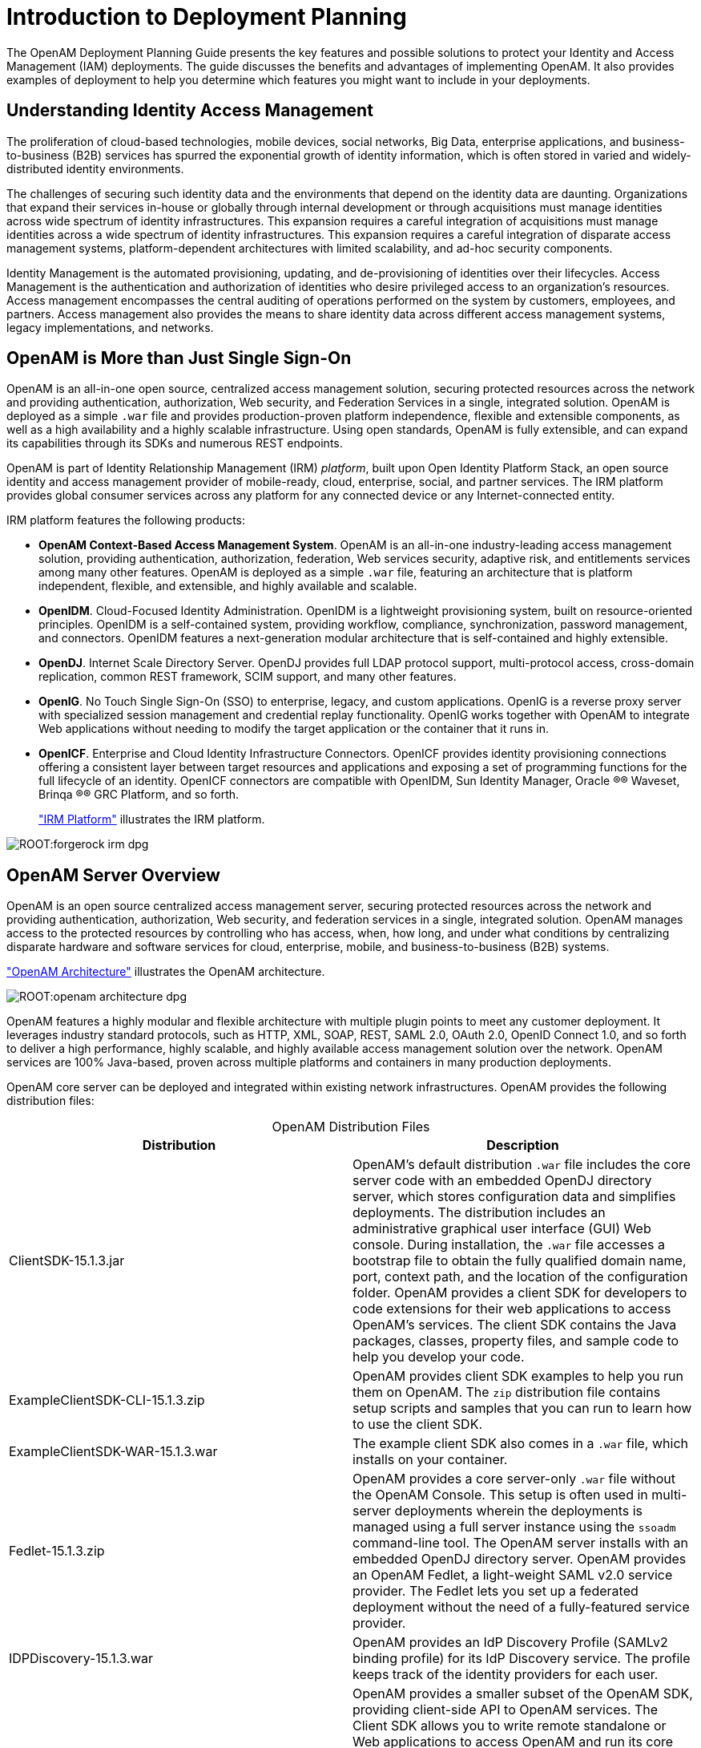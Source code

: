 ////
  The contents of this file are subject to the terms of the Common Development and
  Distribution License (the License). You may not use this file except in compliance with the
  License.
 
  You can obtain a copy of the License at legal/CDDLv1.0.txt. See the License for the
  specific language governing permission and limitations under the License.
 
  When distributing Covered Software, include this CDDL Header Notice in each file and include
  the License file at legal/CDDLv1.0.txt. If applicable, add the following below the CDDL
  Header, with the fields enclosed by brackets [] replaced by your own identifying
  information: "Portions copyright [year] [name of copyright owner]".
 
  Copyright 2017 ForgeRock AS.
  Portions Copyright 2024-2025 3A Systems LLC.
////

:figure-caption!:
:example-caption!:
:table-caption!:
:leveloffset: -1"
:openam-version: 15.1.3


[#chap-intro]
== Introduction to Deployment Planning

The OpenAM Deployment Planning Guide presents the key features and possible solutions to protect your Identity and Access Management (IAM) deployments. The guide discusses the benefits and advantages of implementing OpenAM. It also provides examples of deployment to help you determine which features you might want to include in your deployments.

[#understanding-iam]
=== Understanding Identity Access Management

The proliferation of cloud-based technologies, mobile devices, social networks, Big Data, enterprise applications, and business-to-business (B2B) services has spurred the exponential growth of identity information, which is often stored in varied and widely-distributed identity environments.

The challenges of securing such identity data and the environments that depend on the identity data are daunting. Organizations that expand their services in-house or globally through internal development or through acquisitions must manage identities across wide spectrum of identity infrastructures. This expansion requires a careful integration of acquisitions must manage identities across a wide spectrum of identity infrastructures. This expansion requires a careful integration of disparate access management systems, platform-dependent architectures with limited scalability, and ad-hoc security components.

Identity Management is the automated provisioning, updating, and de-provisioning of identities over their lifecycles. Access Management is the authentication and authorization of identities who desire privileged access to an organization's resources. Access management encompasses the central auditing of operations performed on the system by customers, employees, and partners. Access management also provides the means to share identity data across different access management systems, legacy implementations, and networks.


[#not-just-sso]
=== OpenAM is More than Just Single Sign-On

OpenAM is an all-in-one open source, centralized access management solution, securing protected resources across the network and providing authentication, authorization, Web security, and Federation Services in a single, integrated solution. OpenAM is deployed as a simple `.war` file and provides production-proven platform independence, flexible and extensible components, as well as a high availability and a highly scalable infrastructure. Using open standards, OpenAM is fully extensible, and can expand its capabilities through its SDKs and numerous REST endpoints.

OpenAM is part of Identity Relationship Management (IRM) __platform__, built upon Open Identity Platform Stack, an open source identity and access management provider of mobile-ready, cloud, enterprise, social, and partner services. The IRM platform provides global consumer services across any platform for any connected device or any Internet-connected entity.

IRM platform features the following products:

* *OpenAM Context-Based Access Management System*. OpenAM is an all-in-one industry-leading access management solution, providing authentication, authorization, federation, Web services security, adaptive risk, and entitlements services among many other features. OpenAM is deployed as a simple `.war` file, featuring an architecture that is platform independent, flexible, and extensible, and highly available and scalable.

* *OpenIDM*. Cloud-Focused Identity Administration. OpenIDM is a lightweight provisioning system, built on resource-oriented principles. OpenIDM is a self-contained system, providing workflow, compliance, synchronization, password management, and connectors. OpenIDM features a next-generation modular architecture that is self-contained and highly extensible.

* *OpenDJ*. Internet Scale Directory Server. OpenDJ provides full LDAP protocol support, multi-protocol access, cross-domain replication, common REST framework, SCIM support, and many other features.

* *OpenIG*. No Touch Single Sign-On (SSO) to enterprise, legacy, and custom applications. OpenIG is a reverse proxy server with specialized session management and credential replay functionality. OpenIG works together with OpenAM to integrate Web applications without needing to modify the target application or the container that it runs in.

* *OpenICF*. Enterprise and Cloud Identity Infrastructure Connectors. OpenICF provides identity provisioning connections offering a consistent layer between target resources and applications and exposing a set of programming functions for the full lifecycle of an identity. OpenICF connectors are compatible with OpenIDM, Sun Identity Manager, Oracle
(R)® Waveset, Brinqa
(R)® GRC Platform, and so forth.
+
xref:#figure-irm["IRM Platform"] illustrates the IRM platform.


[#figure-irm]
image::ROOT:forgerock-irm-dpg.png[]


[#am-server-overview]
=== OpenAM Server Overview

OpenAM is an open source centralized access management server, securing protected resources across the network and providing authentication, authorization, Web security, and federation services in a single, integrated solution. OpenAM manages access to the protected resources by controlling who has access, when, how long, and under what conditions by centralizing disparate hardware and software services for cloud, enterprise, mobile, and business-to-business (B2B) systems.

xref:#figure-openam-apis["OpenAM Architecture"] illustrates the OpenAM architecture.

[#figure-openam-apis]
image::ROOT:openam-architecture-dpg.png[]
OpenAM features a highly modular and flexible architecture with multiple plugin points to meet any customer deployment. It leverages industry standard protocols, such as HTTP, XML, SOAP, REST, SAML 2.0, OAuth 2.0, OpenID Connect 1.0, and so forth to deliver a high performance, highly scalable, and highly available access management solution over the network. OpenAM services are 100% Java-based, proven across multiple platforms and containers in many production deployments.

OpenAM core server can be deployed and integrated within existing network infrastructures. OpenAM provides the following distribution files:

[#table-openam-distribution-files]
.OpenAM Distribution Files
[cols="50%,50%"]
|===
|Distribution |Description 

a|ClientSDK-{openam-version}.jar
a|OpenAM's default distribution `.war` file includes the core server code with an embedded OpenDJ directory server, which stores configuration data and simplifies deployments. The distribution includes an administrative graphical user interface (GUI) Web console. During installation, the `.war` file accesses a bootstrap file to obtain the fully qualified domain name, port, context path, and the location of the configuration folder. OpenAM provides a client SDK for developers to code extensions for their web applications to access OpenAM's services. The client SDK contains the Java packages, classes, property files, and sample code to help you develop your code.

a|ExampleClientSDK-CLI-{openam-version}.zip
a|OpenAM provides client SDK examples to help you run them on OpenAM. The `zip` distribution file contains setup scripts and samples that you can run to learn how to use the client SDK.

a|ExampleClientSDK-WAR-{openam-version}.war
a|The example client SDK also comes in a `.war` file, which installs on your container.

a|Fedlet-{openam-version}.zip
a|OpenAM provides a core server-only `.war` file without the OpenAM Console. This setup is often used in multi-server deployments wherein the deployments is managed using a full server instance using the `ssoadm` command-line tool. The OpenAM server installs with an embedded OpenDJ directory server. OpenAM provides an OpenAM Fedlet, a light-weight SAML v2.0 service provider. The Fedlet lets you set up a federated deployment without the need of a fully-featured service provider.

a|IDPDiscovery-{openam-version}.war
a|OpenAM provides an IdP Discovery Profile (SAMLv2 binding profile) for its IdP Discovery service. The profile keeps track of the identity providers for each user.

a|OpenAM-{openam-version}.war
a|OpenAM provides a smaller subset of the OpenAM SDK, providing client-side API to OpenAM services. The Client SDK allows you to write remote standalone or Web applications to access OpenAM and run its core services. OpenAM's distribution `.war` file includes the core server code with an embedded OpenDJ directory server, which stores configuration data and simplifies deployments. The distribution includes an administrative graphical user interface (GUI) Web console. During installation, the `.war` file accesses properties to obtain the fully qualified domain name, port, context path, and the location of the configuration folder. These properties can be obtained from the `boot.properties` file in the OpenAM installation directory, from environment variables, or from a combination of the two.

a|openam-soap-sts-server-{openam-version}.war
a|OpenAM provides a SOAP-based security token service (STS) server that issues tokens based on the WS-Security protocol.

a|SSOAdminTools-{openam-version}.zip
a|OpenAM provides an `ssoadm` command-line tool that allows administrators to configure and maintain OpenAM as well as create their own configuration scripts. The `zip` distribution file contains binaries, properties file, script templates, and setup scripts for UNIX and windows servers.

a|SSOConfiguratorTools-{openam-version}.zip
a|OpenAM provides configuration and upgrade tools for installing and maintaining your server. The `zip` distribution file contains libraries, legal notices, and supported binaries for these configuration tools. Also, you can view example configuration and upgrade properties files that can be used as a template for your deployments.
|===

Open Identity Platform's OpenAM product is built on open-source code. Open Identity Platform Community maintains the OpenAM product, providing the community an open-source code repository, issue tracking, mailing lists, and web sites. Open Identity Platform Approved Vendors offer the services you need to deploy OpenAM builds into production, including training, consulting, and support.


[#key-benefits]
=== OpenAM Key Benefits

The goal of OpenAM is to provide secure, low friction access to valued resources while presenting the user with a consistent experience. OpenAM provides excellent security, which is totally transparent to the user.

OpenAM provides the following key benefits to your organization:

* *Enables Solutions for Additional Revenue Streams*. OpenAM provides the tools and components to quickly deploy services to meet customer demand. For example, OpenAM's Federation Services supports quick and easy deployment with existing SAMLv2, OAuth2, and OpenID Connect systems. For systems that do not support a full SAMLv2 deployment, OpenAM provides a __Fedlet__, a small SAML 2.0 application, which lets service providers quickly add SAML 2.0 support to their Java applications. These solutions open up new possibilities for additional revenue streams.

* *Reduces Operational Cost and Complexity*. OpenAM can function as a hub, leveraging existing identity infrastructures and providing multiple integration paths using its authentication, SSO, and policies to your applications without the complexity of sharing Web access tools and passwords for data exchange. OpenAM decreases the total cost of ownership (TCO) through its operational efficiencies, rapid time-to-market, and high scalability to meet the demands of our market.

* *Improves User Experience*. OpenAM enables users to experience more services using SSO without the need of multiple passwords.

* *Easier Configuration and Management*. OpenAM centralizes the configuration and management of your access management system, allowing easier administration through its console and command-line tools. OpenAM also features a flexible deployment architecture that unifies services through its modular and embeddable components. OpenAM provides a common REST framework and common user interface (UI) model, providing scalable solutions as your customer base increases to the hundreds of millions. OpenAM also allows enterprises to outsource IAM services to system integrators and partners.

* *Increased Compliance*. OpenAM provides an extensive entitlements service, featuring attribute-based access control (ABAC) policies as its main policy framework with features like import/export support to XACML, a policy editor, and REST endpoints for policy management. OpenAM also includes an extensive auditing service to monitor access according to regulatory compliance standards.



[#openam-history]
=== OpenAM History

OpenAM's timeline is summarized as follows:

* In 2001, Sun Microsystems releases iPlanet Directory Server, Access Management Edition.

* In 2003, Sun renames iPlanet Directory Server, Access Management Edition to Sun ONE Identity Server.

* Later in 2003, Sun acquires Waveset.

* In 2004, Sun releases Sun Java Enterprise System. Waveset Lighthouse is renamed to Sun Java System Identity Manager and Sun ONE Identity Server is renamed to Sun Java System Access Manager. Both products are included as components of Sun Java Enterprise System.

* In 2005, Sun announces an open-source project, OpenSSO, based on Sun Java System Access Manager.

* In 2008, Sun releases OpenSSO build 6, a community open-source version, and OpenSSO Enterprise 8.0, a commercial enterprise version.

* In 2009, Sun releases OpenSSO build 7 and 8.

* In January 2010, Sun was acquired by Oracle and development for the OpenSSO products were suspended as Oracle no longer planned to support the product.

In February 2010, a small group of former Sun employees founded ForgeRock to continue OpenSSO support, which was renamed to OpenAM. ForgeRock continued OpenAM's development with the following releases:

* 2010: OpenAM 9.0

* 2011: OpenAM 9.5

* 2012: OpenAM 10 and 10.1

* 2013: OpenAM 11.0

* 2014: OpenAM 11.1 and 12.0

* In November 2016 ForgeRock closed OpenAM source code, renamed OpenAM to ForgeRock Access Management, and began distributing source code under a paid, commercial license.

* Since November 2016, the Open Identity Platform Community continued to support the OpenAM Product.

* 2016: OpenAM 14

* 2025: OpenAM 15



